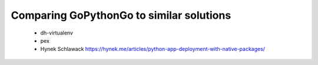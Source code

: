 .. comparison::

Comparing GoPythonGo to similar solutions
=========================================

 * dh-virtualenv
 * pex
 * Hynek Schlawack https://hynek.me/articles/python-app-deployment-with-native-packages/
